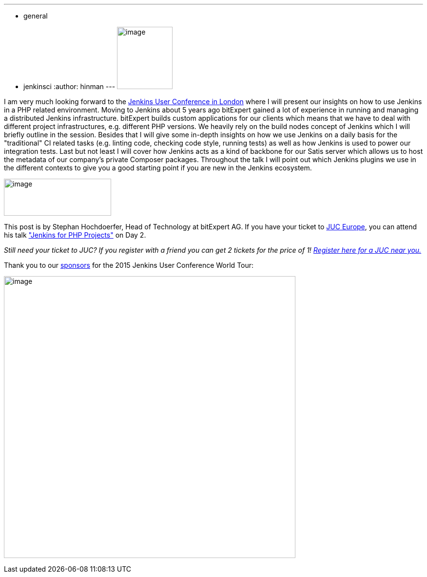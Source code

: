 ---
:layout: post
:title: "JUC Speaker Blog Series: Stephan Hochdörfer, JUC Europe"
:nodeid: 566
:created: 1434390655
:tags:
  - general
  - jenkinsci
:author: hinman
---
image:https://jenkins-ci.org/sites/default/files/images/Jenkins_Butler_0.png[image,width=114,height=128] +


I am very much looking forward to the https://www.cloudbees.com/jenkins/juc-2015/europe[Jenkins User Conference in London] where I will present our insights on how to use Jenkins in a PHP related environment. Moving to Jenkins about 5 years ago bitExpert gained a lot of experience in running and managing a distributed Jenkins infrastructure. bitExpert builds custom applications for our clients which means that we have to deal with different project infrastructures, e.g. different PHP versions. We heavily rely on the build nodes concept of Jenkins which I will briefly outline in the session. Besides that I will give some in-depth insights on how we use Jenkins on a daily basis for the "traditional" CI related tasks (e.g. linting code, checking code style, running tests) as well as how Jenkins is used to power our integration tests. Last but not least I will cover how Jenkins acts as a kind of backbone for our Satis server which allows us to host the metadata of our company's private Composer packages. Throughout the talk I will point out which Jenkins plugins we use in the different contexts to give you a good starting point if you are new in the Jenkins ecosystem. +


image:https://jenkins-ci.org/sites/default/files/images/bitExpert-logo_0.png[image,width=220,height=76] +


This post is by Stephan Hochdoerfer, Head of Technology at bitExpert AG. If you have your ticket to https://www.cloudbees.com/jenkins/juc-2015/europe[JUC Europe], you can attend his talk https://www.cloudbees.com/jenkins/juc-2015/abstracts/europe/01-01-1130-hochdoerfer["Jenkins for PHP Projects"] on Day 2.


_Still need your ticket to JUC? If you register with a friend you can get 2 tickets for the price of 1! https://www.cloudbees.com/jenkins/juc-2015/[Register here for a JUC near you.]_


Thank you to our https://www.cloudbees.com/jenkins/juc-2015/sponsors[sponsors] for the 2015 Jenkins User Conference World Tour:


image:https://jenkins-ci.org/sites/default/files/images/sponsors-06032015-02_0.png[image,width=598,height=579] +
